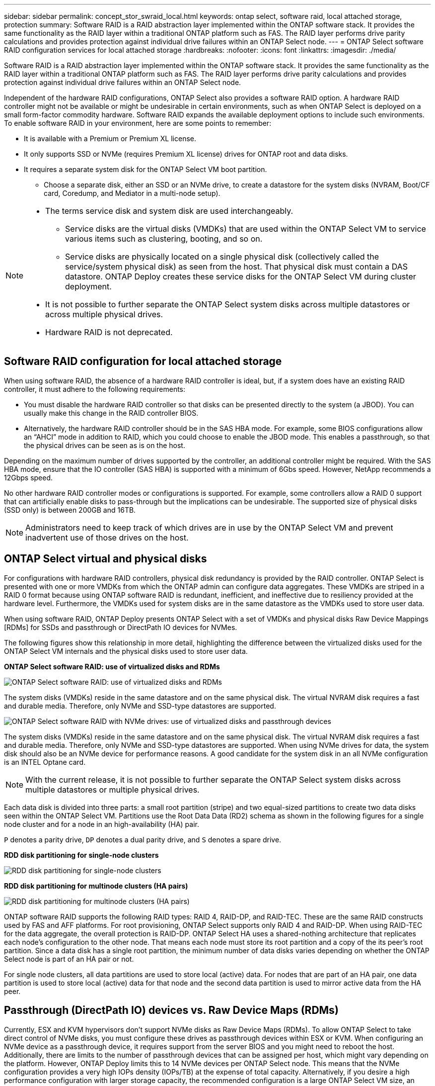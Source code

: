 ---
sidebar: sidebar
permalink: concept_stor_swraid_local.html
keywords: ontap select, software raid, local attached storage, protection
summary: Software RAID is a RAID abstraction layer implemented within the ONTAP software stack. It provides the same functionality as the RAID layer within a traditional ONTAP platform such as FAS. The RAID layer performs drive parity calculations and provides protection against individual drive failures within an ONTAP Select node.
---
= ONTAP Select software RAID configuration services for local attached storage
:hardbreaks:
:nofooter:
:icons: font
:linkattrs:
:imagesdir: ./media/

[.lead]
Software RAID is a RAID abstraction layer implemented within the ONTAP software stack. It provides the same functionality as the RAID layer within a traditional ONTAP platform such as FAS. The RAID layer performs drive parity calculations and provides protection against individual drive failures within an ONTAP Select node.

Independent of the hardware RAID configurations, ONTAP Select also provides a software RAID option. A hardware RAID controller might not be available or might be undesirable in certain environments, such as when ONTAP Select is deployed on a small form-factor commodity hardware. Software RAID expands the available deployment options to include such environments. To enable software RAID in your environment, here are some points to remember:

* It is available with a Premium or Premium XL license.
* It only supports SSD or NVMe (requires Premium XL license) drives for ONTAP root and data disks.
* It requires a separate system disk for the ONTAP Select VM boot partition.
** Choose a separate disk, either an SSD or an NVMe drive, to create a datastore for the system disks (NVRAM, Boot/CF card, Coredump, and Mediator in a multi-node setup).

[NOTE]
====
* The terms service disk and system disk are used interchangeably.
** Service disks are the virtual disks (VMDKs) that are used within the ONTAP Select VM to service various items such as clustering, booting, and so on.
** Service disks are physically located on a single physical disk (collectively called the service/system physical disk) as seen from the host. That physical disk must contain a DAS datastore. ONTAP Deploy creates these service disks for the ONTAP Select VM during cluster deployment.
* It is not possible to further separate the ONTAP Select system disks across multiple datastores or across multiple physical drives.
* Hardware RAID is not deprecated.
====

== Software RAID configuration for local attached storage

When using software RAID, the absence of a hardware RAID controller is ideal, but, if a system does have an existing RAID controller, it must adhere to the following requirements:

* You must disable the hardware RAID controller so that disks can be presented directly to the system (a JBOD). You can usually make this change in the RAID controller BIOS.
* Alternatively, the hardware RAID controller should be in the SAS HBA mode. For example, some BIOS configurations allow an “AHCI” mode in addition to RAID, which you could choose to enable the JBOD mode. This enables a passthrough, so that the physical drives can be seen as is on the host.

Depending on the maximum number of drives supported by the controller, an additional controller might be required. With the SAS HBA mode, ensure that the IO controller (SAS HBA) is supported with a minimum of 6Gbs speed. However, NetApp recommends a 12Gbps speed.

No other hardware RAID controller modes or configurations is supported. For example, some controllers allow a RAID 0 support that can artificially enable disks to pass-through but the implications can be undesirable. The supported size of physical disks (SSD only) is between 200GB and 16TB.

[NOTE]
Administrators need to keep track of which drives are in use by the ONTAP Select VM and prevent inadvertent use of those drives on the host.

== ONTAP Select virtual and physical disks

For configurations with hardware RAID controllers, physical disk redundancy is provided by the RAID controller. ONTAP Select is presented with one or more VMDKs from which the ONTAP admin can configure data aggregates. These VMDKs are striped in a RAID 0 format because using ONTAP software RAID is redundant, inefficient, and ineffective due to resiliency provided at the hardware level. Furthermore, the VMDKs used for system disks are in the same datastore as the VMDKs used to store user data.

When using software RAID, ONTAP Deploy presents ONTAP Select with a set of VMDKs and physical disks Raw Device Mappings [RDMs] for SSDs and passthrough or DirectPath IO devices for NVMes.

The following figures show this relationship in more detail, highlighting the difference between the virtualized disks used for the ONTAP Select VM internals and the physical disks used to store user data.

*ONTAP Select software RAID: use of virtualized disks and RDMs*

image:ST_18.PNG[ONTAP Select software RAID: use of virtualized disks and RDMs]

The system disks (VMDKs) reside in the same datastore and on the same physical disk. The virtual NVRAM disk requires a fast and durable media. Therefore, only NVMe and SSD-type datastores are supported.

image:ST_19.PNG[ONTAP Select software RAID with NVMe drives: use of virtualized disks and passthrough devices]

The system disks (VMDKs) reside in the same datastore and on the same physical disk. The virtual NVRAM disk requires a fast and durable media. Therefore, only NVMe and SSD-type datastores are supported. When using NVMe drives for data, the system disk should also be an NVMe device for performance reasons. A good candidate for the system disk in an all NVMe configuration is an INTEL Optane card.

[NOTE]
With the current release, it is not possible to further separate the ONTAP Select system disks across multiple datastores or multiple physical drives.

Each data disk is divided into three parts: a small root partition (stripe) and two equal-sized partitions to create two data disks seen within the ONTAP Select VM. Partitions use the Root Data Data (RD2) schema as shown in the following figures for a single node cluster and for a node in an high-availability (HA) pair.

`P` denotes a parity drive, `DP` denotes a dual parity drive, and `S` denotes a spare drive.

*RDD disk partitioning for single-node clusters*

image:ST_19.jpg[RDD disk partitioning for single-node clusters]

*RDD disk partitioning for multinode clusters (HA pairs)*

image:ST_20.jpg[RDD disk partitioning for multinode clusters (HA pairs)]

ONTAP software RAID supports the following RAID types: RAID 4, RAID-DP, and RAID-TEC. These are the same RAID constructs used by FAS and AFF platforms. For root provisioning, ONTAP Select supports only RAID 4 and RAID-DP. When using RAID-TEC for the data aggregate, the overall protection is RAID-DP. ONTAP Select HA uses a shared-nothing architecture that replicates each node’s configuration to the other node. That means each node must store its root partition and a copy of the its peer’s root partition. Since a data disk has a single root partition, the minimum number of data disks varies depending on whether the ONTAP Select node is part of an HA pair or not.

For single node clusters, all data partitions are used to store local (active) data. For nodes that are part of an HA pair, one data partition is used to store local (active) data for that node and the second data partition is used to mirror active data from the HA peer.

== Passthrough (DirectPath IO) devices vs. Raw Device Maps (RDMs)

Currently, ESX and KVM hypervisors don't support NVMe disks as Raw Device Maps (RDMs). To allow ONTAP Select to take direct control of NVMe disks, you must configure these drives as passthrough devices within ESX or KVM. When configuring an NVMe device as a passthrough device, it requires support from the server BIOS and you might need to reboot the host. Additionally, there are limits to the number of passthrough devices that can be assigned per host, which might vary depending on the platform. However, ONTAP Deploy limits this to 14 NVMe devices per ONTAP Select node. This means that the NVMe configuration provides a very high IOPs density (IOPs/TB) at the expense of total capacity. Alternatively, if you desire a high performance configuration with larger storage capacity, the recommended configuration is a large ONTAP Select VM size, an INTEL Optane card for the system disk, and a nominal number of SSD drives for data storage.

[NOTE]
To take full advantage of NVMe performance, consider the large ONTAP Select VM size.

There is an additional difference between passthrough devices and RDMs. RDMs can be mapped to a running VM. Passthrough devices require a VM reboot. This means that any NVMe drive replacement or capacity expansion (drive addition) procedure will require an ONTAP Select VM reboot. The drive replacement and capacity expansion (drive addition) operation is driven by a workflow in ONTAP Deploy. ONTAP Deploy manages the ONTAP Select reboot for single node clusters and failover / failback for HA pairs. However, it is important to note the difference between working with SSD data drives (no ONTAP Select reboot / failovers are required) and working with NVMe data drives (ONTAP Select reboot / failover is required).

== Physical and virtual disk provisioning

To provide a more streamlined user experience, ONTAP Deploy automatically provisions the system (virtual) disks from the specified datastore (physical system disk) and attaches them to the ONTAP Select VM. This operation occurs automatically during the initial setup so that the ONTAP Select VM can boot. The RDMs are partitioned and the root aggregate is automatically built. If the ONTAP Select node is part of an HA pair, the data partitions are automatically assigned to a local storage pool and a mirror storage pool. This assignment occurs automatically during both cluster-creation operations and storage-add operations.

Because the data disks on the ONTAP Select VM are associated with the underlying physical disks, there are performance implications for creating configurations with a larger number of physical disks.

[NOTE]
The root aggregate’s RAID group type depends on the number of disks available. ONTAP Deploy picks the appropriate RAID group type. If it has sufficient disks allocated to the node, it uses RAID-DP, otherwise it creates a RAID-4 root aggregate.

When adding capacity to an ONTAP Select VM using software RAID, the administrator must consider the physical drive size and the number of drives required. For details, see link:concept_stor_capacity_inc.html[Increase storage capacity].

Similar to FAS and AFF systems, you can only add drives with equal or larger capacities to an existing RAID group. Larger capacity drives are right sized. If you are creating new RAID groups, the new RAID group size should match the existing RAID group size to make sure that the overall aggregate performance does not deteriorate.

== Match an ONTAP Select disk to the corresponding ESX or KVM disk

ONTAP Select disks are usually labeled NET x.y. You can use the following ONTAP command to obtain the disk UUID:

[source,cli]
----
<system name>::> disk show NET-1.1
Disk: NET-1.1
Model: Micron_5100_MTFD
Serial Number: 1723175C0B5E
UID: *500A0751:175C0B5E*:00000000:00000000:00000000:00000000:00000000:00000000:00000000:00000000
BPS: 512
Physical Size: 894.3GB
Position: shared
Checksum Compatibility: advanced_zoned
Aggregate: -
Plex: -This UID can be matched with the device UID displayed in the ‘storage devices’ tab for the ESX host
----

image:ST_21.jpg[Matching an ONTAP Select Disk to the Corresponding ESX Disk]

In the ESXi or KVM shell, you can enter the following command to blink the LED for a given physical disk (identified by its naa.unique-id).

[role="tabbed-block"]
====
.ESX
--
[source,cli]
----
esxcli storage core device set -d <naa_id> -l=locator -L=<seconds>
----
--
.KVM
--
[source,cli]
----
cat /sys/block/<block_device_id>/device/wwid
----
--
====

== Multiple drive failures when using software RAID

It is possible for a system to encounter a situation in which multiple drives are in a failed state at the same time. The behavior of the system depends on the aggregate RAID protection and the number of failed drives.

A RAID4 aggregate can survive one disk failure, a RAID-DP aggregate can survive two disk failures, and a RAID-TEC aggregate can survive three disks failures.

If the number of failed disks is less than the maximum number of failures that RAID type supports, and if a spare disk is available, the reconstruction process starts automatically. If spare disks are not available, the aggregate serves data in a degraded state until spare disks are added.

If the number of failed disks is more than the maximum number of failures that the RAID type supports, then the local plex is marked as failed, and the aggregate state is degraded. Data is served from the second plex residing on the HA partner. This means that any I/O requests for node 1 are sent through cluster interconnect port e0e (iSCSI) to the disks physically located on node 2. If the second plex also fails, then the aggregate is marked as failed and data is unavailable.

A failed plex must be deleted and recreated for the correct mirroring of data to resume. Note that a multi-disk failure resulting in a data aggregate being degraded also results in a root aggregate being degraded. ONTAP Select uses the root-data-data (RDD) partitioning schema to split each physical drive into a root partition and two data partitions. Therefore, losing one or more disks might impact multiple aggregates, including the local root or the copy of the remote root aggregate, as well as the local data aggregate and the copy of the remote data aggregate.

A failed plex is deleted and recreated in the following example output:
----
C3111E67::> storage aggregate plex delete -aggregate aggr1 -plex plex1
Warning: Deleting plex "plex1" of mirrored aggregate "aggr1" in a non-shared HA configuration will disable its synchronous mirror protection and disable
         negotiated takeover of node "sti-rx2540-335a" when aggregate "aggr1" is online.
Do you want to continue? {y|n}: y
[Job 78] Job succeeded: DONE

C3111E67::> storage aggregate mirror -aggregate aggr1
Info: Disks would be added to aggregate "aggr1" on node "sti-rx2540-335a" in the following manner:
      Second Plex
        RAID Group rg0, 5 disks (advanced_zoned checksum, raid_dp)
                                                            Usable Physical
          Position   Disk                      Type           Size     Size
          ---------- ------------------------- ---------- -------- --------
          shared     NET-3.2                   SSD               -        -
          shared     NET-3.3                   SSD               -        -
          shared     NET-3.4                   SSD         208.4GB  208.4GB
          shared     NET-3.5                   SSD         208.4GB  208.4GB
          shared     NET-3.12                  SSD         208.4GB  208.4GB

      Aggregate capacity available for volume use would be 526.1GB.
      625.2GB would be used from capacity license.
Do you want to continue? {y|n}: y

C3111E67::> storage aggregate show-status -aggregate aggr1
Owner Node: sti-rx2540-335a
 Aggregate: aggr1 (online, raid_dp, mirrored) (advanced_zoned checksums)
  Plex: /aggr1/plex0 (online, normal, active, pool0)
   RAID Group /aggr1/plex0/rg0 (normal, advanced_zoned checksums)
                                                              Usable Physical
     Position Disk                        Pool Type     RPM     Size     Size Status
     -------- --------------------------- ---- ----- ------ -------- -------- ----------
     shared   NET-1.1                      0   SSD        -  205.1GB  447.1GB (normal)
     shared   NET-1.2                      0   SSD        -  205.1GB  447.1GB (normal)
     shared   NET-1.3                      0   SSD        -  205.1GB  447.1GB (normal)
     shared   NET-1.10                     0   SSD        -  205.1GB  447.1GB (normal)
     shared   NET-1.11                     0   SSD        -  205.1GB  447.1GB (normal)
  Plex: /aggr1/plex3 (online, normal, active, pool1)
   RAID Group /aggr1/plex3/rg0 (normal, advanced_zoned checksums)
                                                              Usable Physical
     Position Disk                        Pool Type     RPM     Size     Size Status
     -------- --------------------------- ---- ----- ------ -------- -------- ----------
     shared   NET-3.2                      1   SSD        -  205.1GB  447.1GB (normal)
     shared   NET-3.3                      1   SSD        -  205.1GB  447.1GB (normal)
     shared   NET-3.4                      1   SSD        -  205.1GB  447.1GB (normal)
     shared   NET-3.5                      1   SSD        -  205.1GB  447.1GB (normal)
     shared   NET-3.12                     1   SSD        -  205.1GB  447.1GB (normal)
10 entries were displayed..
----

[NOTE]
====
In order to test or simulate one or multiple drive failures, use the `storage disk fail -disk NET-x.y -immediate` command. If there is a spare in the system, the aggregate will begin to reconstruct. You can check the status of the reconstruction using the command `storage aggregate show`. You can remove the simulated failed drive using ONTAP Deploy. Note that ONTAP has marked the drive as `Broken`. The drive is not actually broken and can be added back using ONTAP Deploy. In order to erase the Broken label, enter the following commands in the ONTAP Select CLI:

----
set advanced
disk unfail -disk NET-x.y -spare true
disk show -broken
----

The output for the last command should be empty.
====

== Virtualized NVRAM

NetApp FAS systems are traditionally fitted with a physical NVRAM PCI card. This card is a high-performing card containing nonvolatile flash memory that provides a significant boost in write performance. It does this by granting ONTAP the ability to immediately acknowledge incoming writes back to the client. It can also schedule the movement of modified data blocks back to slower storage media in a process known as destaging.

Commodity systems are not typically fitted with this type of equipment. Therefore, the functionality of the NVRAM card has been virtualized and placed into a partition on the ONTAP Select system boot disk. It is for this reason that placement of the system virtual disk of the instance is extremely important.


// 2025 July 17, ONTAPDOC-2885
